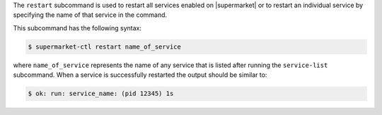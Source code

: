 .. The contents of this file may be included in multiple topics (using the includes directive).
.. The contents of this file should be modified in a way that preserves its ability to appear in multiple topics.


The ``restart`` subcommand is used to restart all services enabled on |supermarket| or to restart an individual service by specifying the name of that service in the command.

This subcommand has the following syntax:

.. code-block:: bash

   $ supermarket-ctl restart name_of_service

where ``name_of_service`` represents the name of any service that is listed after running the ``service-list`` subcommand. When a service is successfully restarted the output should be similar to:

.. code-block:: bash

   $ ok: run: service_name: (pid 12345) 1s



